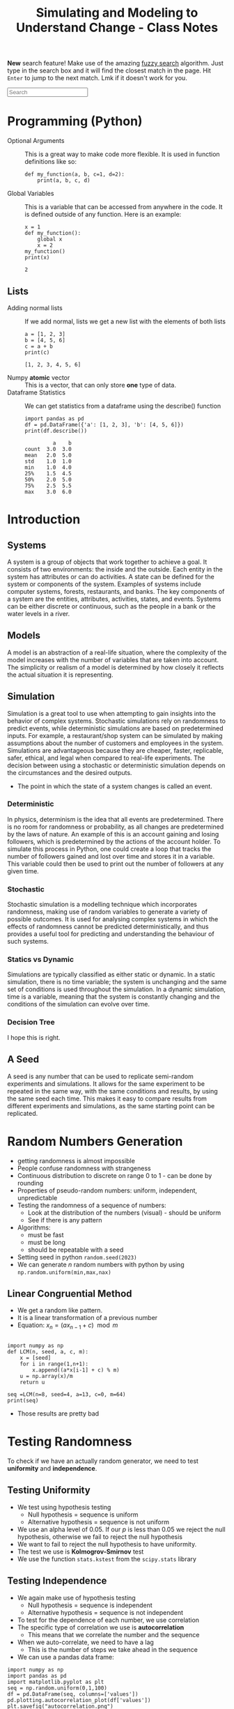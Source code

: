 :PROPERTIES:
:ID:       a66d2149-cb01-4124-bcc8-c5e9f1669d3d
:END:
#+title: Simulating and Modeling to Understand Change - Class Notes
#+HTML_HEAD: <link rel="stylesheet" href="https://alves.world/org.css" type="text/css">
#+HTML_HEAD: <style type="text/css" media="print"> body { visibility: hidden; display: none } </style>
#+OPTIONS: toc:2
#+HTML_HEAD: <script src="https://alves.world/tracking.js" ></script>
#+HTML_HEAD: <script src="anti-cheat.js"></script>
#+HTML: <script data-name="BMC-Widget" data-cfasync="false" src="https://cdnjs.buymeacoffee.com/1.0.0/widget.prod.min.js" data-id="velocitatem24" data-description="Support me on Buy me a coffee!" data-message="" data-color="#5F7FFF" data-position="Right" data-x_margin="18" data-y_margin="18"></script>
#+HTML: <script>setTimeout(() => {alert("Finding this useful? Consider buying me a coffee! Bottom right cornner :) Takes just a few seconds")}, 60*1000);_paq.push(['trackEvent', 'Exposure', 'Exposed to beg']);</script>


*New* search feature! Make use of the amazing [[https://en.wikipedia.org/wiki/Approximate_string_matching][fuzzy search]] algorithm. Just type in the search box and it will find the closest match in the page. Hit =Enter= to jump to the next match. Lmk if it doesn't work for you.
#+HTML: <input id="search" type="text" placeholder="Search" /> <span id="resultCount"></span>
#+HTML: <script src="https://alves.world/fuzzy.js"></script>


#+HTML: <a href="https://colab.research.google.com/github/velocitatem/university-study-notes/blob/master/content/20221231174804-simulating_and_modeling_to_understand_change_class_notes.ipynb" target="_parent"><img src="https://colab.research.google.com/assets/colab-badge.svg" alt="Open In Colab"/></a>

* Programming (Python)
+ Optional Arguments :: This is a great way to make code more flexible. It is used in function definitions like so:
  #+BEGIN_src ipython :results output
  def my_function(a, b, c=1, d=2):
      print(a, b, c, d)
  #+END_SRC

  #+RESULTS:

+ Global Variables :: This is a variable that can be accessed from anywhere in the code. It is defined outside of any function. Here is an example:
  #+BEGIN_src ipython :results output
    x = 1
    def my_function():
        global x
        x = 2
    my_function()
    print(x)
  #+END_SRC

  #+RESULTS:
  : 2


** Lists
+ Adding normal lists :: If we add normal, lists we get a new list with the elements of both lists
  #+BEGIN_src ipython :results output
  a = [1, 2, 3]
  b = [4, 5, 6]
  c = a + b
  print(c)
  #+END_SRC

  #+RESULTS:
  : [1, 2, 3, 4, 5, 6]

+ Numpy *atomic* vector :: This is a vector, that can only store *one* type of data.
+ Dataframe Statistics :: We can get statistics from a dataframe using the describe() function
  #+BEGIN_src ipython :results output
  import pandas as pd
  df = pd.DataFrame({'a': [1, 2, 3], 'b': [4, 5, 6]})
  print(df.describe())
  #+END_SRC

  #+RESULTS:
  :          a    b
  : count  3.0  3.0
  : mean   2.0  5.0
  : std    1.0  1.0
  : min    1.0  4.0
  : 25%    1.5  4.5
  : 50%    2.0  5.0
  : 75%    2.5  5.5
  : max    3.0  6.0

* Introduction
** Systems
A system is a group of objects that work together to achieve a goal. It consists of two environments: the inside and the outside. Each entity in the system has attributes or can do activities. A state can be defined for the system or components of the system. Examples of systems include computer systems, forests, restaurants, and banks. The key components of a system are the entities, attributes, activities, states, and events. Systems can be either discrete or continuous, such as the people in a bank or the water levels in a river.
** Models
A model is an abstraction of a real-life situation, where the complexity of the model increases with the number of variables that are taken into account. The simplicity or realism of a model is determined by how closely it reflects the actual situation it is representing.
** Simulation

Simulation is a great tool to use when attempting to gain insights into the behavior of complex systems. Stochastic simulations rely on randomness to predict events, while deterministic simulations are based on predetermined inputs. For example, a restaurant/shop system can be simulated by making assumptions about the number of customers and employees in the system. Simulations are advantageous because they are cheaper, faster, replicable, safer, ethical, and legal when compared to real-life experiments. The decision between using a stochastic or deterministic simulation depends on the circumstances and the desired outputs.

+ The point in which the state of a system changes is called an event.


*** Deterministic

In physics, determinism is the idea that all events are predetermined. There is no room for randomness or probability, as all changes are predetermined by the laws of nature. An example of this is an account gaining and losing followers, which is predetermined by the actions of the account holder. To simulate this process in Python, one could create a loop that tracks the number of followers gained and lost over time and stores it in a variable. This variable could then be used to print out the number of followers at any given time.
*** Stochastic
# stochastic - has randomness, uses random variables
Stochastic simulation is a modelling technique which incorporates randomness, making use of random variables to generate a variety of possible outcomes. It is used for analysing complex systems in which the effects of randomness cannot be predicted deterministically, and thus provides a useful tool for predicting and understanding the behaviour of such systems.
*** Statics vs Dynamic
# Static: there is no time variable
# Dymanic: there is a time variable
Simulations are typically classified as either static or dynamic. In a static simulation, there is no time variable; the system is unchanging and the same set of conditions is used throughout the simulation. In a dynamic simulation, time is a variable, meaning that the system is constantly changing and the conditions of the simulation can evolve over time.

*** Decision Tree
# #+BEGIN_SRC plantuml
# @startuml
# start
# if (Is there randomness?) then (yes)
#   :Stochastic;
#   if (Is there time?) then (yes)
#     :Dynamic;
#     if (Is there a continuous variable?) then (yes)
#       :Continuous;
#       stop
#     else (no)
#       :Discrete;
#       stop
#     endif
#   else (no)
#     :Static;
#     if (Is there a continuous variable?) then (yes)
#       :Continuous;
#       stop
#     else (no)
#       :Discrete;
#       stop
#     endif
#   endif
# else (no)
#   :Deterministic;
#   if (Is there time?) then (yes)
#     :Dynamic;
#     if (Is there a continuous variable?) then (yes)
#       :Continuous;
#       stop
#     else (no)
#       :Discrete;
#       stop
#     endif
#   else (no)
#     :Static;
#     if (Is there a continuous variable?) then (yes)
#       :Continuous;
#       stop
#     else (no)
#       :Discrete;
#       stop
#     endif
#   endif
# stop
# @enduml
# #+END_SRC


#+DOWNLOADED: https://www.plantuml.com/plantuml/png/xP0n3i8m34Ntdi9ZUmKwCD25cHEOr5KjDGwANQJU7jEY2Weh4WDJag_thFYhORQ2EoYF2jPJ9iWeROf2gllg7WcK4sbL0EnEbaAFQXngVxvOnf6sl1lD91WNV2CWX2J6CgPHuOgPyJnycE0p3YjNFoArT9clD2X1AMbb6zQGoUYTb9QxOcluHcY_zBtbVFBSSJv75lxt_ktUv_W6 @ 2023-02-25 16:21:50
[[file:./Introduction/2023-02-25_16-21-50_xP0n3i8m34Ntdi9ZUmKwCD25cHEOr5KjDGwANQJU7jEY2Weh4WDJag_thFYhORQ2EoYF2jPJ9iWeROf2gllg7WcK4sbL0EnEbaAFQXngVxvOnf6sl1lD91WNV2CWX2J6CgPHuOgPyJnycE0p3YjNFoArT9clD2X1AMbb6zQGoUYTb9QxOcluHcY_zBtbVFBSSJv75lxt_ktUv_W6.png]]

I hope this is right.

** A Seed
# it can be any number
# allows us to replicate semi-random experiments
A seed is any number that can be used to replicate semi-random experiments and simulations. It allows for the same experiment to be repeated in the same way, with the same conditions and results, by using the same seed each time. This makes it easy to compare results from different experiments and simulations, as the same starting point can be replicated.

* Random Numbers Generation
+ getting randomness is almost impossible
+ People confuse randomness with strangeness
+ Continuous distribution to discrete on range 0 to 1 - can be done by rounding
+ Properties of pseudo-random numbers: uniform, independent, unpredictable
+ Testing the randomness of a sequence of numbers:
  + Look at the distribution of the numbers (visual) - should be uniform
  + See if there is any pattern
+ Algorithms:
  + must be fast
  + must be long
  + should be repeatable with a seed
+ Setting seed in python =random.seed(2023)=
+ We can generate $n$ random numbers with python by using =np.random.uniform(min,max,nax)=

** Linear Congruential Method
+ We get a random like pattern.
+ It is a linear transformation of a previous number
+ Equation: $x_{n} = (a x_{n-1} + c) \mod m$
#+begin_src ipython :results output

  import numpy as np
  def LCM(n, seed, a, c, m):
      x = [seed]
      for i in range(1,n+1):
          x.append((a*x[i-1] + c) % m)
      u = np.array(x)/m
      return u

  seq =LCM(n=8, seed=4, a=13, c=0, m=64)
  print(seq)
#+end_src

#+RESULTS:
: [0.0625 0.8125 0.5625 0.3125 0.0625 0.8125 0.5625 0.3125 0.0625]

+ Those results are pretty bad
* Testing Randomness
To check if we have an actually random generator, we need to test *uniformity* and *independence*.
** Testing Uniformity
+ We test using hypothesis testing
  + Null hypothesis = sequence is uniform
  + Alternative hypothesis = sequence is not uniform
+ We use an alpha level of 0.05. If our $p$ is less than 0.05 we reject the null hypothesis, otherwise we fail to reject the null hypothesis
+ We want to fail to reject the null hypothesis to have uniformity.
+ The test we use is *Kolmogrov-Smirnov* test
+ We use the function =stats.kstest= from the =scipy.stats= library

** Testing Independence
+ We again make use of hypothesis testing
  + Null hypothesis = sequence is independent
  + Alternative hypothesis = sequence is not independent
+ To test for the dependence of each number, we use correlation
+ The specific type of correlation we use is *autocorrelation*
  + This means that we correlate the number and the sequence
+ When we auto-correlate, we need to have a lag
  + This is the number of steps we take ahead in the sequence
+ We can use a pandas data frame:
#+begin_src ipython :tangle yes :results file :exports both :noweb yes
  import numpy as np
  import pandas as pd
  import matplotlib.pyplot as plt
  seq = np.random.uniform(0,1,100)
  df = pd.DataFrame(seq, columns=['values'])
  pd.plotting.autocorrelation_plot(df['values'])
  plt.savefig("autocorrelation.png")
#+end_src

#+RESULTS:
[[file:./obipy-resources/6oGzv6.png]]

In the above plot:
+ If the line is within the dashed lines, we fail to reject the null hypothesis

We need a more robust way of assessing if the sequence is independent:
#+begin_src ipython :tangle yes :results output :exports both :noweb yes :eval no
  acf, confint = statstools.acf(seq, alpha=0.05, nlags=10)
  lbvalue, pvalue = statstools.q_stat(acf[1:], len(seq))
  print("p-value: ", pvalue)
#+end_src

Now we can use the p-value to test for independence.

A key point here, is the difference between correlation and autocorrelation.
| Correlation              | Autocorrelation                   |
|--------------------------+-----------------------------------|
| Correlates two variables | Correlates a variable with itself |
| No lag                   | Lag                               |



* Discrete Random Variable Simulation
A random variable is a variable, with some potential outcomes, that is determined by their respective probabilities.
+ Probability Mass Function :: This is a function that gives the probability of a discrete random variable taking on a specific value.
+ Cumulative Distribution Function :: This is a function that gives the probability of a discrete random variable taking on a value less than or equal to a specific value.

** Bernoulli Distribution
+ This is a discrete random variable with two possible outcomes
+ The probability of the first outcome is $p$
+ The probability of the second outcome is $1-p$
+ The general pmf is given by $f(x) = p^x(1-p)^{1-x}$
+ Expected value and variance are given by $E(X) = p$ and $Var(X) = p(1-p)$
+ We can simulate this in python using =np.random.binomial(1,p,n)=

** Binomial Distribution
+ Very similar to the Bernoulli distribution
  + Key difference is that we have $n$ trials
+ The general pmf is given by $f(x) = \binom{n}{x}p^x(1-p)^{n-x}$
+ Expected value and variance are given by $E(X) = np$ and $Var(X) = np(1-p)$
+ We can simulate this in python using =np.random.binomial(n,p,n_1)=
  + This will give us $n_1$ samples of $n$ trials with probability $p$

** Geometric Distribution
+ This distributions gives us the probability of the first success in $n$ trials
+ The general pmf is given by $f(X = x) = (1-p)^x p$
+ Expected value and variance are given by $E(X) = \frac{1 - p}{p}$ and $Var(X) = \frac{1-p}{p^2}$
+ We can simulate this in python using =np.random.geometric(p,n)=
+ There is also the stats library which gives
  + =stats.geom.pmf(x,p)= and =stats.geom.cdf(x,p)=

** Poisson Distribution
+ This distribution gives us the probability of $k$ events in a given time period
+ The general pmf is given by $f(x) = \frac{\lambda^x e^{-\lambda}}{x!}$
  + Turns into an exponential distribution when $\lambda \rightarrow \infty$
  + $\lambda$ is the mean number of events in the time period
  + It can take negative values
  + Values can be non-integer
+ Expected value and variance are given by $E(X) = \lambda$ and $Var(X) = \lambda$
+ We can simulate this in python using =np.random.poisson(lam,n)=
  + To compute the pdf we can use =stats.poisson.pmf(x,lam)=
+ Approximation
* Continuous Random Variable Simulation
** Cumulative Distribution Function
+ This is a function that gives the probability of a continuous random variable taking on a value less than or equal to a specific value.
+ The general cdf is given by $F(x) = \int_{-\infty}^{x} f(x) dx$

** Uniform Distribution
+ In this distribution, all values are equally likely
+ The pdf is given by $f(x) = \frac{1}{b-a}$
+ Expected value and variance are given by $E(X) = \frac{a+b}{2}$ and $Var(X) = \frac{(b-a)^2}{12}$
+ The cumulative distribution function is given by $F(x) = \frac{x-a}{b-a}$
+ We can simulate this in python using =np.random.uniform(a,b,n)=
  + We can get the pdf using =stats.uniform.pdf(x,a,b)=
** Exponential Distribution
+ This distribution gives us the probability of the time between events in Poisson processes.
  + It answers a question such as: "What is the probability that something will happen in the next n minutes?"
+ The pdf is given by $f(x) = \lambda e^{-\lambda x}$ where $\lambda = \frac{1}{E(X)}$
+ Expected value and variance are given by $E(X) = \frac{1}{\lambda}$ and $Var(X) = \frac{1}{\lambda^2}$
+ The cumulative distribution function is given by $F(x) = 1 - e^{-\lambda x}$
+ We can simulate this in python using =np.random.exponential(scale,n)=
  + The scale is the inverse of the rate parameter $\lambda$
  + We can get the pdf using =stats.expon.pdf(x,scale)= or

** Normal Distribution
+ This distribution is the most common distribution
+ The pdf is given by $f(x) = \frac{1}{\sqrt{2\pi\sigma^2}} e^{-\frac{(x-\mu)^2}{2\sigma^2}}$ - This is horrible.
+ Expected value and variance are given by $E(X) = \mu$ and $Var(X) = \sigma^2$
+ We can simulate this in python using =np.random.normal(mu,sigma,n)=
  + We can get the pdf using =stats.norm.pdf(x,mu,sigma)=
  + We can get the cdf using =stats.norm.cdf(x,mu,sigma)=
* Choosing the right distribution
How do we know which distribution to use? We can use the following table to help us out.

| Distribution | Use Case                                 |
|--------------+------------------------------------------|
| Bernoulli    | Binary outcome                           |
| Binomial     | Number of successes in $n$ trials        |
| Geometric    | Number of trials until first success     |
| Poisson      | Number of events in a given time period  |
| Uniform      | All values are equally likely            |
| Exponential  | Time between events in Poisson processes |
| Normal       | Most common distribution                 |

# Key variable characteristics:
# + Discrete or continuous
# + Symmetric or asymmetric
# + Binary or non-binary

# | Distribution | Discrete | Continuous | Symmetric | Asymmetric | Binary | Non-Binary |
# |--------------+----------+------------+-----------+------------+--------+------------|
# | Bernoulli    | Yes      | No         | No        | Yes        | Yes    | No         |
# | Binomial     | Yes      | No         | No        | Yes        | No     | Yes        |
# | Geometric    | Yes      | No         | No        | Yes        | No     | Yes        |
# | Poisson      | Yes      | No         | No        | Yes        | No     | Yes        |
# | Uniform      | No       | Yes        | Yes       | No         | No     | Yes        |
# | Exponential  | No       | Yes        | Yes       | No         | No     | Yes        |
# | Normal       | No       | Yes        | Yes       | No         | No     | Yes        |


# Flow chart to help us choose the right distribution:
# #+BEGIN_SRC plantuml
# @startuml
# start
# :Discrete or continuous?;
# if (Discrete) then (Yes)
#   :Symmetric or asymmetric?;
#   if (Symmetric) then (Yes)
#     :Binary or non-binary?;
#     if (Binary) then (Yes)
#       :Bernoulli;
#     else (No)
#       :Binomial;
#     endif
#   else (No)
#     :Binary or non-binary?;
#     if (Binary) then (Yes)
#       :Geometric;
#     else (No)
#       :Poisson;
#     endif
#   endif
# else (No)
#   :Symmetric or asymmetric?;
#   if (Symmetric) then (Yes)
#     :Uniform;
#   else (No)
#     :Exponential;
#   endif
# endif
# stop
# @enduml
# #+END_SRC




file:./Choosing_the_right_distribution/plot.png

* Monte Carlo Method
First, what is the Monte Carlo method? It is the aggregation of multiple simulations, to infer something.
This should not be confused with the Monte Carlo simulation, which is a simulation of a random variable. Here is a table to help you remember the difference, it highlights the key differences between the two:

| Monte Carlo Method                                                                               | Monte Carlo Simulation                                                                                     |
|--------------------------------------------------------------------------------------------------+------------------------------------------------------------------------------------------------------------|
| A mathematical technique used for solving problems through repeated random sampling              | A type of Monte Carlo method that involves generating random input values to simulate a system             |
| Used to estimate the value of an unknown quantity based on a sample of random data               | Used to simulate the behavior of a system under different scenarios                                        |
| Can be used to solve problems in various fields like finance, engineering, and physics           | Can be used to analyze the behavior of systems in various fields like finance, engineering, and physics    |
| Can be used to generate random numbers, simulate random walks, and perform numerical integration | Can be used to answer the "what if" questions and incorporate a wider variety of scenarios than historical data |
| Samples are independent and identically distributed                                              | Samples can be positively correlated and thereby increases the variance of your estimates                  |
| Can be used in combination with Markov chains                                                    | Can be used to estimate the probability of a particular outcome or the range of possible outcomes          |

[[https://phind.com/search?q=Create+a+table+of+the+key+differences+between+the+monte+carlo+method+and+monte+carlo+simulation][ref]]
* Monte Carlo Simulation
Now that we have a basic understanding of the Monte Carlo method, let's talk about the Monte Carlo simulation. This is a simulation of a random variable. We can use this to estimate the expected value of a random variable.


Characteristics:
+ Randomness - has to have a large period between repeats (stochastic)
+ Large sample
+ Valid algorithm
+ Accurately simulates
** Process
1. Define the domain of inputs (What kind of inputs are we going to use?)
2. Generate the inputs from a distribution (How are we going to generate the inputs?)
3. Run a simulation
4. Replicate
5. Aggregate

** Using Python
We will often have to select some categorical value when it comes to MCS. In python, we can make use of =numpy.random.choice()= to do this. This function takes in a list of values and a probability distribution and returns a random value from the list. For example, if we wanted to simulate a coin flip, we could do the following:

#+BEGIN_src ipython :results output
  import numpy as np
  print(np.random.choice(['heads', 'tails'], p=[0.5, 0.5]))
#+END_SRC

#+RESULTS:
: tails

We do not have to give it the probability distribution, if we do not, it will assume that all values are equally likely. For example, if we wanted to simulate a die roll, we could do the following:

#+BEGIN_src ipython :results output
  import numpy as np
  print(np.random.choice([1, 2, 3, 4, 5, 6]))
#+END_SRC

#+RESULTS:
: 4

** Inferential Statistics
+ We use inferential statistics to make inferences about a population from a sample
+ We simulate a sample, calculate the statistics and then use the statistics to make inferences about the population
* Discrete Events Simulation
In this type of simulation, we model real-world systems as a sequence of discrete events. We can use this to model things like a manufacturing process, a supply chain, or a financial market. We can use this to answer questions like "What is the probability that a product will be delivered on time?" or "What is the probability that a customer will buy a product?".

We can also answer questions about how efficient a system is or howmany resources are needed to run a system. For example, we can answer questions like "How many employees are needed to run a manufacturing process?" or "How many machines are needed to run a manufacturing process?".

+ Warmup Period :: This is a period of time where the simulation is preparing, data is being loaded.

** Components
+ Entities :: These are the objects that are being modeled. For example, in a manufacturing process, the entities could be products.
+ Events :: These are the actions that are performed on the entities. For example, in a manufacturing process, the events could be the actions that are performed on the products.
+ Resources :: These are the things that perform the events. For example, in a manufacturing process, the resources could be the machines that perform the actions on the products.


** Types
+ Activity Oriented
  + We model the system as a series of activities
+ Event Oriented
  + We create various events
  + Benefit: we can keep track of time
+ Process Oriented
  + Models entire life cycles
  + Benefit: we can keep track of time and resources

** =simpy= Library
We can create these simulations using =simpy=, a python library for discrete event simulation. We can install it using =pip install simpy=. We can then import it using =import simpy=.
+ The type of simulation is process oriented

The structure of a simulation in =simpy= designed with functional programming is as follows:

1. Define the environment
2. Define the resources
3. Define the processes
4. Run the simulation

What is a process? A process is a function that defines the behavior of an entity in the simulation. For example, if we were simulating a manufacturing process, we could have a process that defines the behavior of a machine.

We make use of generators to simulate new entities entering the system. We can then use =yield= to wait for a certain amount of time or for a resource to become available. We can then use =env.run()= to run the simulation.

** Designing Process
Let's take a look at a very simple example of a DES to learn how to use generators within discrete eventsimulations. The following graph describes a very simple experiment in which we simulate the queue ofpatients arriving at a weight loss clinic. We will have inter-arrival times of consultations, the entities aspatients, and the activity times will be represented by the consultation time of the patients with the nurse.

This is the process of how to design this simulation:

1. create a patient generator that generates patients at a certain rate
2. create an activity generator for each of the patients
   1. Request a resource (nurse)
   2. Create a queue time for the patient
   3. Create a consultation time for the patient
   4. Release the resource (nurse)
3. Run the simulation


# #+BEGIN_SRC plantuml
# @startuml
# PatientGenerator -> ActivityGenerator: Generates a patient
# ActivityGenerator --> Resource: Requests a nurse
# Resource --> ActivityGenerator: Gives the nurse to the patient
# ActivityGenerator --> QueueTime: Calculates queue time
# QueueTime --> ConsultationTime: Calculates consultation time
# ConsultationTime --> Resource: Releases the nurse
# @enduml

# #+END_SRC



#+DOWNLOADED: https://www.plantuml.com/plantuml/png/XP1H2i8m38RVUufSO1VOWqpsuAkA5mWrOA5hNPCClBtjDeTQnBVip_VnP-rOC8aEtXnH70KvKA244XCqEzXRSPEJnnQsi8x4W71V55DXq6JvJ1mrMMhpD2gn52LeOZAl5JG_IjoK2-H62myIoyUVlfEIqiKDkR17RzNFLuub1Sanc8sO-Ju6LYyeBePAis_BrVxcgv_qXFnnjZ4TXMjvt2S0 @ 2023-02-25 16:47:11
[[file:./Discrete_Events_Simulation/2023-02-25_16-47-11_XP1H2i8m38RVUufSO1VOWqpsuAkA5mWrOA5hNPCClBtjDeTQnBVip_VnP-rOC8aEtXnH70KvKA244XCqEzXRSPEJnnQsi8x4W71V55DXq6JvJ1mrMMhpD2gn52LeOZAl5JG_IjoK2-H62myIoyUVlfEIqiKDkR17RzNFLuub1Sanc8sO-Ju6LYyeBePAis_BrVxcgv_qXFnnjZ4TXMjvt2S0.png]]


** Example
Let's say we have a manufacturing process that has 3 machines. We want to know how many products we can make in a day. We can model this using =simpy= as follows:

#+BEGIN_src ipython
  import simpy
  import numpy as np

  env = simpy.Environment()

  # Define the resources
  machine = simpy.Resource(env, capacity=3)

  # Define the processes
  def manufacturing_process(env, machine):
      # Wait for a machine to become available
      with machine.request() as request:
          # Wait for the machine to become available
          yield request
          # Wait for the manufacturing process to complete
          yield env.timeout(np.random.uniform(0, 1))

  # Run the simulation
  env.process(manufacturing_process(env, machine))
  env.run(until=1)
#+END_SRC


# Midterm cutoff
#+HTML: <hr><h2>Midterm cutoff</h2><hr>


* Data Exploration
When building a model, it is necessary to use data exploration to understand the data. This is done by using descriptive statistics and visualizations. We also apply various procedures to adjust the data to make it more suitable for modeling.

** Missing Values
Missing values are a common problem in data. We can deal with missing values in the following ways:
+ Drop the missing values :: In python we can use =df.dropna()= to drop the missing values. This is not a good idea because we are losing a lot of data. We can also use =df.dropna(axis=1)= to drop columns with missing values.
+ Imputation :: We can use imputation to fill in the missing values. We can use the mean, median, or mode to fill in the missing values. We can also use a linear regression to fill in the missing values. We can use =df.fillna()= to fill in the missing values.
** Outliers
Our data might also have outliers. We can check for outliers using =df.boxplot()= but can also make use of the $IQR$.

#+DOWNLOADED: https://alejandrommingo.github.io/SMUCbook/images/EDA/Fig1.png @ 2023-04-13 11:05:06
[[file:./Data_Exploration/2023-04-13_11-05-06_Fig1.png]]

* Model Design
When we create a model, we have to consider three key things:
+ The data :: When it comes to data, it is important to highlight how the data was collected. We also need to consider the quality of the data. We need to make sure that the data is accurate and that it is representative of the population.
+ Response variable :: This is the variable that we are trying to predict. It is also known as the dependent variable.
+ Explantory variables :: These are the variables that we use to predict the response variable. They are also known as the independent variables. Sometimes, there are explanatory variables that hurt the model, these are known as confounding variables.

** Cross Validation
In order to have a good model, it is important not to mix the training and testing data. We can do this using cross validation. [[https://open.substack.com/pub/aisnakeoil/p/gpt-4-and-professional-benchmarks?r=2035qn&utm_campaign=post&utm_medium=web][Unlike OpenAI]]...

This is done by splitting the data into 2 parts, the training data and the testing data. We then use the training data to build the model and the testing data to evaluate the model. We can then repeat this process multiple times to get a better idea of how the model performs.

Here are some common ratios for splitting the data:

| Training Data | Testing Data |
|---------------+--------------|
| 80%           | 20%          |
| 70%           | 30%          |

Why do we do this?
+ Preventing overfitting :: If we use all the data to build the model, we will get a model that is very accurate on the training data. However, this model will not be able to generalize to new data. This is known as overfitting.
+ Preventing underfitting :: If we use too little data to build the model, we will get a model that is not accurate on the training data. This is known as underfitting.

In python we can use the =train_test_split= function from the =sklearn.model_selection= library to split the data.

#+begin_src ipython :eval no
  from sklearn.model_selection import train_test_split

  # Split the data into training and testing data
  X_train, X_test, y_train, y_test = train_test_split(X, y, test_size=0.2)
#+end_src

** Cross Validation (LOOCV)
With this method, we go through the data one by one. We use all the data except for the current data point to build the model. We then use the current data point to evaluate the model. We then repeat this process for all the data points.

What this does is it assures a lower probability for bias and variance. In python, we can use the =LeaveOneOut= function from the =sklearn.model_selection= library to do this.

#+begin_src ipython :eval no


  # Split the data into training and testing data
  loo = LeaveOneOut()
  for train_index, test_index in loo.split(X):
      X_train, X_test = X[train_index], X[test_index]
      y_train, y_test = y[train_index], y[test_index]
#+end_src

** Cross Validation (K-Fold)
It is a bit similar to LOOVC but we split the data into =k= parts. We then use =k-1= parts to build the model and the remaining part to evaluate the model. We then repeat this process for all the parts.

In python, we can use the =KFold= function from the =sklearn.model_selection= library to do this.

#+begin_src ipython :eval no
  from sklearn.model_selection import KFold

  # Split the data into training and testing data
  kf = KFold(n_splits=5)
  for train_index, test_index in kf.split(X):
      X_train, X_test = X[train_index], X[test_index]
      y_train, y_test = y[train_index], y[test_index]
#+end_src

* Regression Models
We start of with SLR (Simple linear regression). There are 3 key steps in this process:
1. Build the model
2. Evaluate the model
3. Use the model

We have two types of basic models, deterministic and probabilistic:
+ Deterministic model :: Describes an exact relationship between the independent and dependent variables: $y = \beta_0 + \beta_1 x$
+ Probabilistic model :: It builds ontop of the deterministic model by adding a random component to the model: $y = \beta_0 + \beta_1 x + \epsilon$

** Probabilistic Model
The random component is called the error term, it adds an element of randomness to the model. For an ideal model, the error term should be normally distributed with a mean of 0.

We mix this with a bit of statistics, we have the population parameters $\sigma^2_\epsilon$, $\beta_0$, and $\beta_1$. The best we can do is use estimators: $\hat{\sigma}^2_\epsilon$, $\hat{\beta}_0$, and $\hat{\beta}_1$.

** Least Squares
Say we collect some data from a sample. We now want to build a model that best fits the data. We can do this by minimizing the sum of the squared errors. This is called the least squares method.

The first step in processing this data, is to create a scatter plot of the data. We can then draw a line of best fit through the data. To obtain the equation of that line, we can use the following formulas. We will be using a deterministic example.

The equation:

\[
\bar{y} = \hat{\beta}_0 + \hat{\beta}_1 \bar{x}
\]

Sample data:
| x | y |
|---+---|
| 1 | 1 |
| 2 | 1 |
| 3 | 2 |
| 4 | 2 |
| 5 | 4 |

The formulas to compute $\hat{\beta}_0$ and $\hat{\beta}_1$ are as follows:

\[
\hat{\beta}_1 = \frac{SS_{xy}}{SS_{xx}}
\]

\[
\hat{\beta}_0 = \bar{y} - \hat{\beta}_1 \bar{x}
\]

Where:

\[
SS_{xy} = \sum_{i=1}^n (x_i - \bar{x})(y_i - \bar{y})
\]

\[
SS_{xx} = \sum_{i=1}^n (x_i - \bar{x})^2
\]

SS means sum of squares. We can compute these values in python using the =numpy= library.


Lets apply this to our example:

#+begin_src ipython :session session01 :exports both :results file
  import numpy as np
  import pandas as pd
  import matplotlib.pyplot as plt
  import seaborn as sns

  # Create the data
  x = np.array([1, 2, 3, 4, 5])
  y = np.array([1, 1, 2, 2, 4])

  # Create the dataframe
  df = pd.DataFrame({'x': x, 'y': y})

  # Create the scatter plot
  sns.scatterplot(x='x', y='y', data=df)
  plt.savefig('scatter_plot.png')
  print("scatter_plot.png")
#+end_src

#+RESULTS:
[[file:./obipy-resources/K8y6k9.png]]

Lets compute the sample mean of x and y:

#+begin_src ipython :session session01 :file ./ipython-TfpviU.png :exports both :results output
  x_bar = np.mean(x)
  y_bar = np.mean(y)
  print(x_bar, y_bar)
#+end_src

#+RESULTS:
: 3.0 2.0

We now have everything to compute the coefficients $\hat{\beta}_0$ and $\hat{\beta}_1$:

#+begin_src ipython :session session01 :file ./ipython-6EN8Mx.png :exports both :results output
  beta_hat_1 = np.sum((x - x_bar) * (y - y_bar)) / np.sum((x - x_bar)**2)
  beta_hat_0 = y_bar - beta_hat_1 * x_bar

  print(f"y = {beta_hat_0} + {beta_hat_1} * x")

#+end_src

#+RESULTS:
: y = -0.09999999999999964 + 0.7 * x

And we can plot this line of best fit:

#+begin_src ipython :session session01 :exports both :results file
  sns.scatterplot(x='x', y='y', data=df)
  plt.plot(x, beta_hat_0 + beta_hat_1 * x, color='red')
  plt.savefig('scatter_plot_with_line.png')
  print("scatter_plot_with_line.png")
#+end_src

#+RESULTS:
[[file:./obipy-resources/ZousAl.png]]

With this, we have created a LSRL (Least Squares Regression Line). We can use this to make predictions. This kind of model, should primarily be used within the range of the data. If we want to make predictions outside of the range of the data, we should use a different model.

Confidence in the model can be measured using the coefficient of determination ($R^2$). This is a measure of how well the model fits the data. The closer the value is to 1, the better the model fits the data. The value is always between 0 and 1.

The formula used to compute $\beta_1$ is:

\[
\beta_1 = \frac{SS_{xy}}{SS_{xx}} = \frac{\sum_{i=1}^n (x_i - \bar{x})(y_i - \bar{y})}{\sum_{i=1}^n (x_i - \bar{x})^2} = \frac{Cov(x, y)}{Var(x)}
\]



** Random Error
Might have guessed already, the random error $\epsilon$ is a distribution. Lets start with some assumptions:
+ $\epsilon$ is normally distributed $N(\mu, \sigma^2)$
+ $\epsilon$ is independent of $x$

What is left for us to figure out is the variance of epsilon.
+ We know that it will be constant for all values of $x$ (homoscedasticity) [fn:homoscedasticity: This is a fancy way of saying that the variance is the same for all values of x]

We can use the following formula to compute the variance of $\epsilon$:

\[
\sigma^2_\epsilon = \frac{1}{n-2} \sum_{i=1}^n (y_i - \hat{y}_i)^2
\]


If we return to our example, we can compute the variance of $\epsilon$:

#+begin_src ipython :session session01 :file ./ipython-HRz6dP.png :exports both :results output
  y_hat = beta_hat_0 + beta_hat_1 * x
  epsilon = y - y_hat
  epsilon_var = np.sum((y - y_hat)**2) / (len(x) - 2)
  print(epsilon_var)
#+end_src

#+RESULTS:
: 0.36666666666666664

How do we interpret this result? We use the empirical rule, which tells us that *95% of the observed $y$ values will be within 2 standard deviations of the LSRL*.

With this information, we can build a simple confidence interval: $(\hat{y} - 2\sigma_\epsilon, \hat{y} + 2\sigma_\epsilon)$ which tells us that 95% of the observed $y$ values will be within this interval.

Even better, we can calculate the *mean error*:

\[
me = \frac{s}{\bar{y}} * 100
\]

#+begin_src ipython :session session01  :exports both :results output
  me = np.sqrt(epsilon_var) / y_bar * 100
  print(me)
#+end_src

#+RESULTS:
: 30.276503540974915

From this number, we can infer that *~30% of our estimates are off*.

Summary of assumptions for the error:

| Assumption | Description                                                              |
|------------+--------------------------------------------------------------------------|
|          1 | $\epsilon$ is normally distributed $N(0, \sigma^2)$                                   |
|          2 | $\epsilon$ is independent of $x$                                                |
|          3 | $\epsilon$ is homoscedastic (constant variance)                                 |
|          3 | The influence of some $y$ on $\epsilon$ does not influence any other value $y_1$ |
** Adequacy
We now need to check if the model is adequate. We can do this by checking if the error is different from 0. We can do this by using a t-test. The null hypothesis is that the error is 0, and the alternative hypothesis is that the error is not 0.

\[
H_0: \beta = 0 \\
H_1: \beta \neq 0
\]

We can use the following formula to compute the t-statistic:

\[
t = \frac{\hat{\beta}}{s_{\hat{\beta}}}
\]

Where $\hat{\beta}$ is the estimated coefficient, and $s_{\hat{\beta}}$ is the standard error of the estimated coefficient. With the computed t-statistic, we can compute the p-value using statistical software or python or a table. In python:

#+begin_src ipython :session session01 :exports both :results output :eval no
  t = beta_hat_1 / np.sqrt(epsilon_var / np.sum((x - x_bar)**2))
  print(t)
#+end_src

Based on the p-val we either reject or fail to reject the null hypothesis. If we reject the null hypothesis, we can conclude that the model is adequate.

Another much easier way to find the p-value is the *f-statistic* for the entire model:

\[
H_0: \beta_1 = \beta_2 = \dots = \beta_p = 0 \\
H_1: \beta_1 \neq \beta_2 \neq \dots \neq \beta_p
\]
** Usefulness
We use the $R^2$ to measure how well the model fits the data. The closer the value is to 1, the better the model fits the data. The value is always between 0 and 1.

Definition of r^2
#+begin_quote
The percentage of the variance in the dependent variable that is predictable from the independent variable(s).
#+end_quote

In simpler terms: The percentage of variance is like a way to measure how much one thing affects another. It tells us how likely it is that when one thing changes, the other thing will change too. For example, if you change the amount of sugar you put in your tea, it will change how sweet it is. The percentage of variance tells us how much the sugar affects how sweet the tea is.

** AIC and BIC

** Prediction
We can predict a specific case, or use the error component to get a confidence interval for the prediction.
* Multiple Linear Regression
When we have multiple independent variables, we can use multiple linear regression to predict the value of a dependent variable. The formula for this is:

\[
\hat{y} = \hat{\beta}_0 + \hat{\beta}_1 x_1 + \hat{\beta}_2 x_2 + \dots + \hat{\beta}_p x_p
\]

Where $\hat{\beta}_0$ is the intercept, $\hat{\beta}_1$ is the coefficient for $x_1$, $\hat{\beta}_2$ is the coefficient for $x_2$, and so on. $p$ is the number of independent variables.

We can see that this is a deterministic model, because the coefficients are fixed. The coefficients are estimated using the same method as in simple linear regression. To make this model deterministic, we would have to add a random error term to the model.

* Advanced Linear Regression
We start with mummification of data, also called hot-encoding. There are two types of hot-encoding:
+ One-hot encoding
+ Dummy encoding

To better understand these we will use this example data:
| Country | City | Population |
|---------+------+------------|
|   US    |  NY  |    1000    |
|   US    |  LA  |    2000    |
|   US    |  SF  |    3000    |
|   CA    |  TO  |    4000    |
|   CA    |  MO  |    5000    |
|   CA    |  OT  |    6000    |

** Dummy encoding
We parse categorical data into a model. We use some sort of encoding to represent the data. For example, if we have a variable called country, and it has two values: US and CA, we can encode it as:

\begin{align}
Country &= \begin{cases}
1 & \text{if US} \\
0 & \text{if CA}
\end{cases}
\end{align}

We can now use a simple linear regression to predict the population of a city. The formula for this is: $y = \beta_0 + \beta_1 x_1 + \epsilon$. Where $y$ is the population, $\beta_0$ is the intercept, $\beta_1$ is the coefficient for country, and $\epsilon$ is the error term.

** One-hot encoding
One-hot encoding is a way to encode categorical variables. It is called one-hot because only one of the values is hot (1), and the rest are cold (0). For example, if we have a variable called country, and it has two values: US and CA, we can encode it as:

| City | Country_US | Country_CA |
|------+------------+------------|
|  NY  |      1     |      0     |
|  LA  |      1     |      0     |
|  SF  |      1     |      0     |
|  TO  |      0     |      1     |
|  MO  |      0     |      1     |
|  OT  |      0     |      1     |

This method is better for data with categories of more than two. For example, if we have a variable called color, and it has three values: red, blue, and green. This process is very commonly used in machine learning models to encode some data that might generally be hard to encode or pass to a model. We can also use it to *combine categorical and numerical data* into a model.
** Interaction terms
Instead of just using the independent variables, we can use the interaction between the independent variables. For example, if we have two independent variables $x_1$ and $x_2$. We could build a model normally like this:

\[
y = \beta_0 + \beta_1 x_1 + \beta_2 x_2 + \epsilon
\]

But we can also use the interaction between the two variables:

\[
y = \beta_0 + \beta_1 x_1 + \beta_2 x_2 + \beta_3 x_1 x_2 + \epsilon
\]

The key difference is that we add a new term $\beta_3 x_1 x_2$. How do we interpret the interaction term?
* Classification Models
